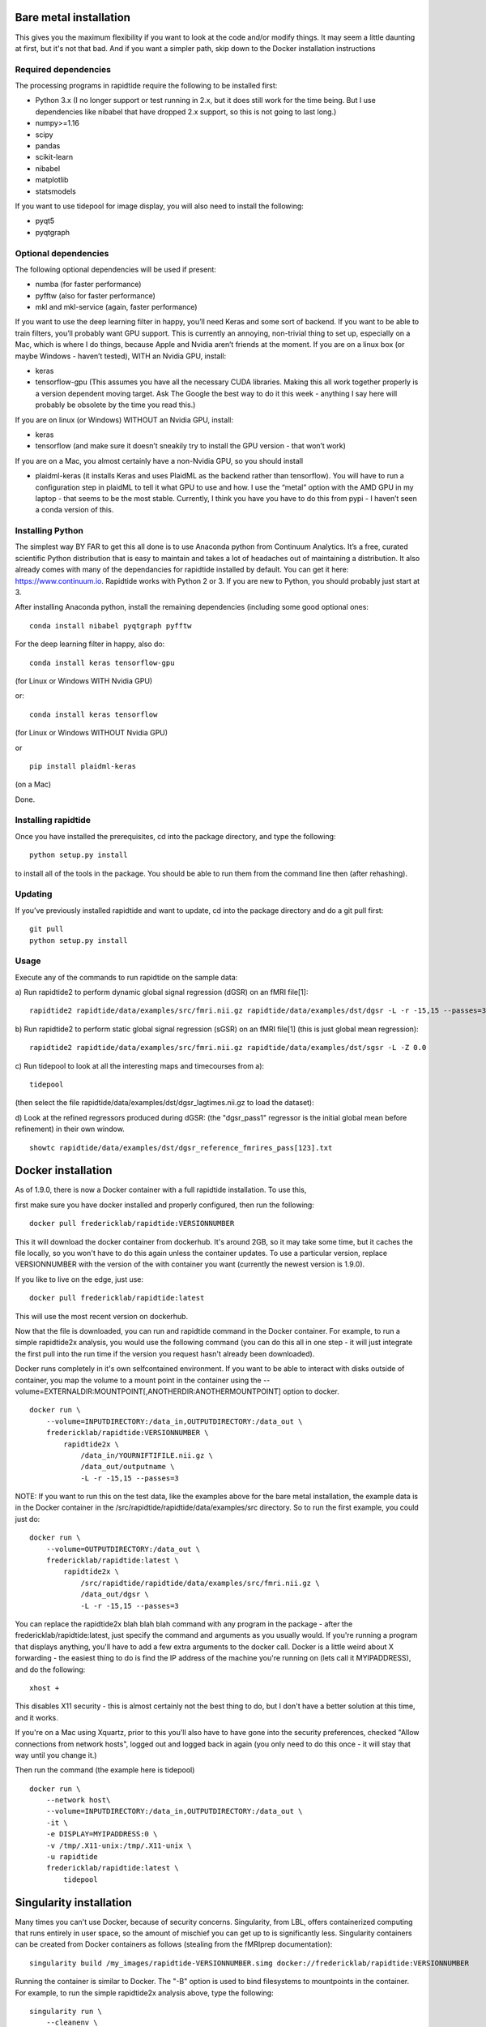 Bare metal installation
=======================
This gives you the maximum flexibility if you want to look at the code and/or modify things.  It may seem a little daunting at first,
but it's not that bad.  And if you want a simpler path, skip down to the Docker installation instructions

Required dependencies
---------------------

The processing programs in rapidtide require the following to be
installed first:

-  Python 3.x (I no longer support or test running in 2.x, but it does
   still work for the time being. But I use dependencies like nibabel
   that have dropped 2.x support, so this is not going to last long.)
-  numpy>=1.16
-  scipy
-  pandas
-  scikit-learn
-  nibabel
-  matplotlib
-  statsmodels

If you want to use tidepool for image display, you will also need to
install the following:

-  pyqt5
-  pyqtgraph

Optional dependencies
---------------------

The following optional dependencies will be used if present:

-  numba (for faster performance)
-  pyfftw (also for faster performance)
-  mkl and mkl-service (again, faster performance)

If you want to use the deep learning filter in happy, you’ll need Keras
and some sort of backend. If you want to be able to train filters,
you’ll probably want GPU support. This is currently an annoying,
non-trivial thing to set up, especially on a Mac, which is where I do
things, because Apple and Nvidia aren’t friends at the moment. If you
are on a linux box (or maybe Windows - haven’t tested), WITH an Nvidia
GPU, install:

-  keras
-  tensorflow-gpu (This assumes you have all the necessary CUDA
   libraries. Making this all work together properly is a version
   dependent moving target. Ask The Google the best way to do it this
   week - anything I say here will probably be obsolete by the time you
   read this.)

If you are on linux (or Windows) WITHOUT an Nvidia GPU, install:

- keras
- tensorflow (and make sure it doesn’t sneakily try to install the GPU version - that won’t work)

If you are on a Mac, you almost certainly have a non-Nvidia GPU, so you
should install

-  plaidml-keras (it installs Keras and uses PlaidML as the backend
   rather than tensorflow). You will have to run a configuration step in
   plaidML to tell it what GPU to use and how. I use the “metal” option
   with the AMD GPU in my laptop - that seems to be the most stable.
   Currently, I think you have you have to do this from pypi - I haven’t
   seen a conda version of this.

Installing Python
-----------------

The simplest way BY FAR to get this all done is to use Anaconda python
from Continuum Analytics. It’s a free, curated scientific Python
distribution that is easy to maintain and takes a lot of headaches out
of maintaining a distribution. It also already comes with many of the
dependancies for rapidtide installed by default. You can get it here:
https://www.continuum.io. Rapidtide works with Python 2 or 3. If you are
new to Python, you should probably just start at 3.

After installing Anaconda python, install the remaining dependencies
(including some good optional ones:

::

   conda install nibabel pyqtgraph pyfftw 


For the deep learning filter in happy, also do:

::

   conda install keras tensorflow-gpu


(for Linux or Windows WITH Nvidia GPU)

or:

::

   conda install keras tensorflow


(for Linux or Windows WITHOUT Nvidia GPU)

or

::

   pip install plaidml-keras


(on a Mac)

Done.

Installing rapidtide
--------------------

Once you have installed the prerequisites, cd into the package
directory, and type the following:

::

   python setup.py install


to install all of the tools in the package. You should be able to run
them from the command line then (after rehashing).

Updating
--------

If you’ve previously installed rapidtide and want to update, cd into the
package directory and do a git pull first:

::

   git pull
   python setup.py install


Usage
-----
Execute any of the commands to run rapidtide on the sample data:

a) Run rapidtide2 to perform dynamic global signal regression (dGSR) on an fMRI file[1]:
::

    rapidtide2 rapidtide/data/examples/src/fmri.nii.gz rapidtide/data/examples/dst/dgsr -L -r -15,15 --passes=3


b) Run rapidtide2 to perform static global signal regression (sGSR) on an fMRI file[1] (this is just global mean regression):
::

    rapidtide2 rapidtide/data/examples/src/fmri.nii.gz rapidtide/data/examples/dst/sgsr -L -Z 0.0


c) Run tidepool to look at all the interesting maps and timecourses from a):
::

    tidepool


(then select the file rapidtide/data/examples/dst/dgsr_lagtimes.nii.gz to load the dataset):

d) Look at the refined regressors produced during dGSR: (the "dgsr_pass1" regressor is the initial global mean before refinement) in their own window.
::

    showtc rapidtide/data/examples/dst/dgsr_reference_fmrires_pass[123].txt


Docker installation
===================
As of 1.9.0, there is now a Docker container with a full rapidtide installation.  To use this, 

first make sure you have docker installed and properly configured, then run the following:
::

    docker pull fredericklab/rapidtide:VERSIONNUMBER


This it will download the docker container from dockerhub.
It's around 2GB, so it may take some time, but it caches the file locally, so you won't have to do this again
unless the container updates.  To use a particular version, replace VERSIONNUMBER with the version of the
with container you want (currently the newest version is 1.9.0).

If you like to live on the edge, just use:
::

    docker pull fredericklab/rapidtide:latest


This will use the most recent version on dockerhub.  

Now that the file is downloaded, you can run and rapidtide command in the Docker container.  For example, to run a simple 
rapidtide2x analysis, you would use the following command (you can do this all in one step - it will just integrate the
first pull into the run time if the version you request hasn't already been downloaded).

Docker runs completely in it's own selfcontained environment.  If you want to be able to interact with disks outside of
container, you map the volume to a mount point in the container using the --volume=EXTERNALDIR:MOUNTPOINT[,ANOTHERDIR:ANOTHERMOUNTPOINT]
option to docker.
::

    docker run \
        --volume=INPUTDIRECTORY:/data_in,OUTPUTDIRECTORY:/data_out \
        fredericklab/rapidtide:VERSIONNUMBER \
            rapidtide2x \
                /data_in/YOURNIFTIFILE.nii.gz \
                /data_out/outputname \
                -L -r -15,15 --passes=3

NOTE: If you want to run this on the test data, like the examples above for the bare metal installation, the example data is
in the Docker container in the /src/rapidtide/rapidtide/data/examples/src directory.  So to run the first example, you could just do:
::

    docker run \
        --volume=OUTPUTDIRECTORY:/data_out \
        fredericklab/rapidtide:latest \
            rapidtide2x \
                /src/rapidtide/rapidtide/data/examples/src/fmri.nii.gz \
                /data_out/dgsr \
                -L -r -15,15 --passes=3


You can replace the rapidtide2x blah blah blah command with any program in the package - after the fredericklab/rapidtide:latest, 
just specify the command and arguments as you usually would.  If you're running a program that displays anything, 
you'll have to add a few extra arguments to the docker call.  Docker is a little weird about X forwarding - the easiest thing to 
do is find the IP address of the machine you're running on (lets call it MYIPADDRESS), and do the following:

::

    xhost + 

This disables X11 security - this is almost certainly not the best thing to do, but I don't have a better solution
at this time, and it works.

If you're on a Mac using Xquartz, prior to this you'll also have to have gone into the security preferences, 
checked "Allow connections from network hosts", logged out and logged back in again (you only need to do this once - 
it will stay that way until you change it.)


Then run the command (the example here is tidepool)

::

    docker run \
        --network host\
        --volume=INPUTDIRECTORY:/data_in,OUTPUTDIRECTORY:/data_out \
        -it \
        -e DISPLAY=MYIPADDRESS:0 \
        -v /tmp/.X11-unix:/tmp/.X11-unix \
        -u rapidtide 
        fredericklab/rapidtide:latest \
            tidepool


Singularity installation
========================

Many times you can't use Docker, because of security concerns.  Singularity, from LBL, offers containerized computing
that runs entirely in user space, so the amount of mischief you can get up to is significantly less.  Singularity
containers can be created from Docker containers as follows (stealing from the fMRIprep documentation):
::

    singularity build /my_images/rapidtide-VERSIONNUMBER.simg docker://fredericklab/rapidtide:VERSIONNUMBER


Running the container is similar to Docker.  The "-B" option is used to bind filesystems to mountpoints in the container. 
For example, to run the simple rapidtide2x analysis above, type the following:
::

    singularity run \
        --cleanenv \
        -B INPUTDIRECTORY:/data_in,OUTPUTDIRECTORY:/data_out \
        rapidtide-VERSIONNUMBER.simg \
            rapidtide2x \
                /data_in/YOURNIFTIFILE.nii.gz \
                /data_out/outputname \
                -L -r -15,15 --passes=3


To run a GUI application, you need to disable x security on your host (see comment about this above):

::

    xhost + 

then set the display variable to import to the container:
::

    setenv SINGULARITY_DISPLAY MYIPADDRESS:0   (if you are using csh)

or

::

    export SINGULARITY_DISPLAY="MYIPADDRESS:0" (if you are using sh/bash)

then just run the gui command with the command given above.


References
==========
1) Erdoğan S, Tong Y, Hocke L, Lindsey K, Frederick B
(2016). Correcting resting state fMRI-BOLD signals for blood arrival
time enhances functional connectivity analysis. Front. Hum. Neurosci.,
28 June 2016 \| http://dx.doi.org/10.3389/fnhum.2016.00311
